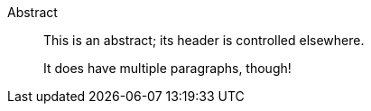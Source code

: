 <<<

[abstract]
.Abstract
--

This is an abstract; its header is controlled elsewhere.

It does have multiple paragraphs, though!

--

<<<
